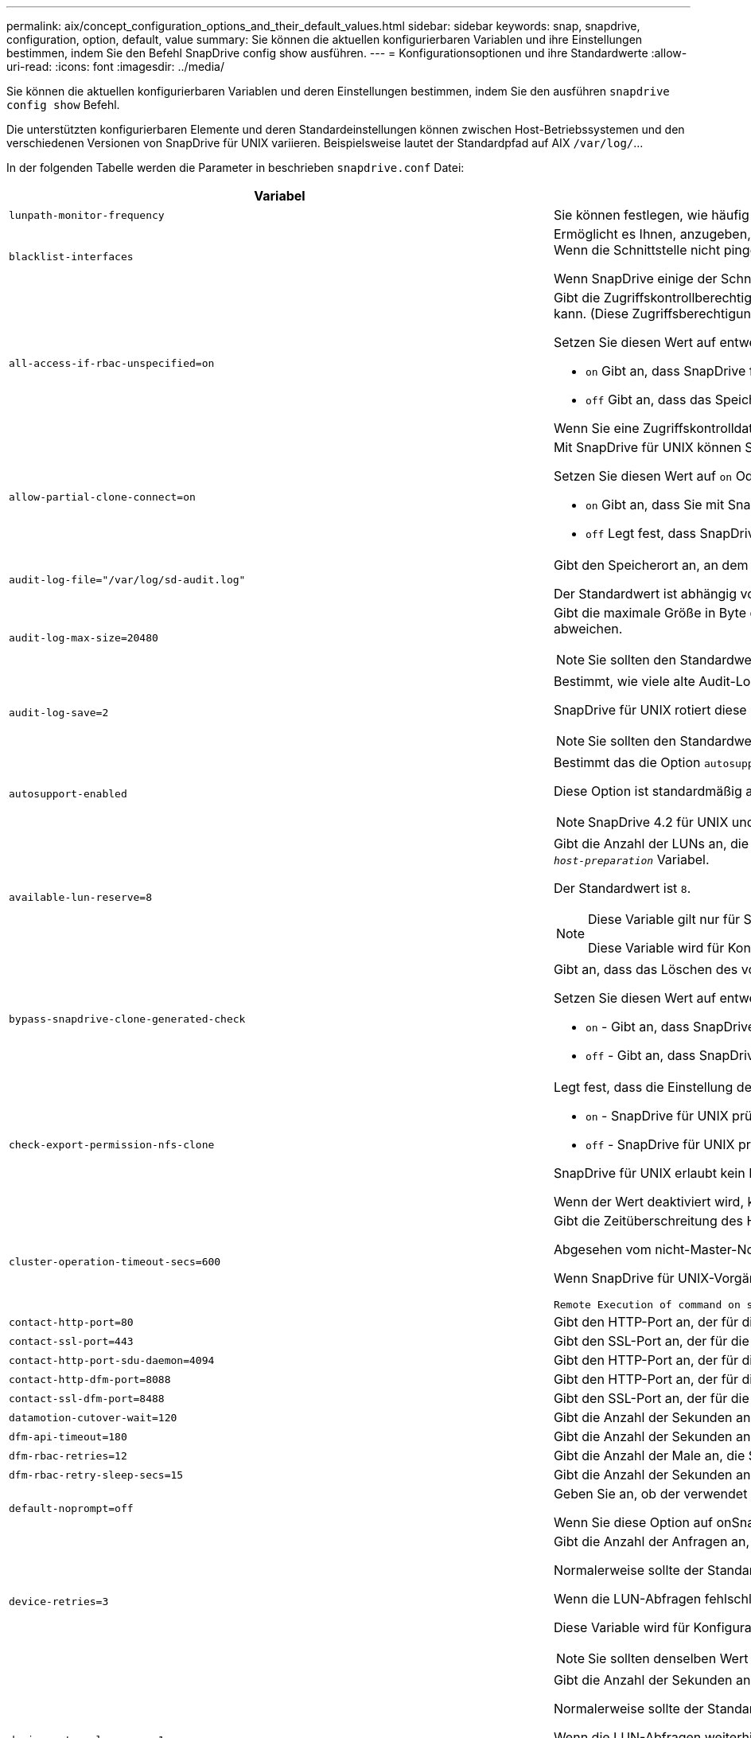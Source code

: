 ---
permalink: aix/concept_configuration_options_and_their_default_values.html 
sidebar: sidebar 
keywords: snap, snapdrive, configuration, option, default, value 
summary: Sie können die aktuellen konfigurierbaren Variablen und ihre Einstellungen bestimmen, indem Sie den Befehl SnapDrive config show ausführen. 
---
= Konfigurationsoptionen und ihre Standardwerte
:allow-uri-read: 
:icons: font
:imagesdir: ../media/


[role="lead"]
Sie können die aktuellen konfigurierbaren Variablen und deren Einstellungen bestimmen, indem Sie den ausführen `snapdrive config show` Befehl.

Die unterstützten konfigurierbaren Elemente und deren Standardeinstellungen können zwischen Host-Betriebssystemen und den verschiedenen Versionen von SnapDrive für UNIX variieren. Beispielsweise lautet der Standardpfad auf AIX `/var/log/`\...

In der folgenden Tabelle werden die Parameter in beschrieben `snapdrive.conf` Datei:

|===
| Variabel | Beschreibung 


 a| 
`lunpath-monitor-frequency`
 a| 
Sie können festlegen, wie häufig SnapDrive für UNIX LUN-Pfade automatisch behebt. Der Standardwert ist 24 Stunden.



 a| 
`blacklist-interfaces`
 a| 
Ermöglicht es Ihnen, anzugeben, wenn es mehrere Ethernet-Schnittstellen gibt, die Schnittstellen, die Sie nicht verwenden möchten, um die Betriebszeit zu reduzieren.Wenn die Konfiguration über mehrere Ethernet-Schnittstellen verfügt, sucht SnapDrive für UNIX manchmal durch die Liste der Schnittstellen, um festzustellen, ob die Schnittstelle pingen kann. Wenn die Schnittstelle nicht pingen kann, wird fünf Mal versucht, bevor die nächste Schnittstelle überprüft wird. Somit benötigt der Betrieb zusätzliche Zeit zur Ausführung.

Wenn SnapDrive einige der Schnittstellen ignorieren soll, können Sie die Schnittstellen in angeben `blacklist-interfaces` Parameter. Dies reduziert die Betriebszeit.



 a| 
`all-access-if-rbac-unspecified=on`
 a| 
Gibt die Zugriffskontrollberechtigungen für jeden Host an, auf dem SnapDrive für UNIX ausgeführt wird, indem die Berechtigungszeichenfolge in einer Zugriffssteuerungsdatei eingegeben wird. Die Zeichenfolge, die Sie angeben, steuert, welche SnapDrive für UNIX Snapshot Kopie und andere Speichervorgänge ein Host auf einem Speichersystem durchführen kann. (Diese Zugriffsberechtigungen wirken sich nicht auf die Show- oder Listenvorgänge aus.)

Setzen Sie diesen Wert auf entweder `on` Oder `off` Wo?

*  `on` Gibt an, dass SnapDrive für UNIX alle Zugriffsberechtigungen aktiviert, wenn auf dem Speichersystem keine ZugriffskontrollBerechtigungsdatei vorhanden ist. Der Standardwert ist `on`.
* `off` Gibt an, dass das Speichersystem dem Host nur die Berechtigungen ermöglicht, die in der Berechtigungsdatei für die Zugriffssteuerung erwähnt werden.


Wenn Sie eine Zugriffskontrolldatei angeben, hat diese Option keine Auswirkung.



 a| 
`allow-partial-clone-connect=on`
 a| 
Mit SnapDrive für UNIX können Sie eine Verbindung zu einem Teil von Dateisystemen oder nur zum Host-Volume der geklonten Festplattengruppe herstellen.

Setzen Sie diesen Wert auf `on` Oder `off`:

* `on` Gibt an, dass Sie mit SnapDrive für UNIX eine Verbindung zu einem Teilsatz von Dateisystemen oder nur zum Host-Volume der geklonten Festplattengruppe herstellen können.
* `off` Legt fest, dass SnapDrive für UNIX sich nicht mit einer Teilmenge an Dateisystemen oder nur mit dem Host-Volume der geklonten Festplattengruppe verbinden kann.




 a| 
`audit-log-file="/var/log/sd-audit.log"`
 a| 
Gibt den Speicherort an, an dem SnapDrive für UNIX die Audit-Log-Datei schreibt.

Der Standardwert ist abhängig von Ihrem Host-Betriebssystem. Der im Beispiel angezeigte Pfad ist der Standardpfad für einen AIX-Host.



 a| 
`audit-log-max-size=20480`
 a| 
Gibt die maximale Größe in Byte der Audit-Log-Datei an. Wenn die Datei diese Größe erreicht, benennt SnapDrive für UNIX sie und startet ein neues Prüfprotokoll. Der Standardwert ist `20480` Byte. Da SnapDrive für UNIX nie eine neue Protokolldatei in der Mitte einer Operation startet, kann die richtige Größe der Datei leicht von dem hier angegebenen Wert abweichen.


NOTE: Sie sollten den Standardwert verwenden. Wenn Sie sich entscheiden, den Standardwert zu ändern, beachten Sie, dass zu viele Log-Dateien Speicherplatz auf der Festplatte belegen können und letztendlich die Performance beeinträchtigen können.



 a| 
`audit-log-save=2`
 a| 
Bestimmt, wie viele alte Audit-Log-Dateien SnapDrive für UNIX speichern sollten. Nachdem dieses Limit erreicht wurde, entnimmt SnapDrive für UNIX die älteste Datei und erstellt eine neue.

SnapDrive für UNIX rotiert diese Datei basierend auf dem Wert, den Sie in angeben `audit-log-save` Variabel. Der Standardwert ist `2`.


NOTE: Sie sollten den Standardwert verwenden. Wenn Sie sich entscheiden, den Standardwert zu ändern, beachten Sie, dass zu viele Log-Dateien Speicherplatz auf der Festplatte belegen können und letztendlich die Performance beeinträchtigen können.



 a| 
`autosupport-enabled`
 a| 
Bestimmt das die Option `autosupport-enabled` Ist `on` Standardmäßig.

Diese Option ist standardmäßig aktiviert, um die AutoSupport-Informationen im EMS-Protokoll (Event Management System) des Speichersystems zu speichern.


NOTE: SnapDrive 4.2 für UNIX und neuere Versionen haben die Option nicht `autosupport-filer`.



 a| 
`available-lun-reserve=8`
 a| 
Gibt die Anzahl der LUNs an, die der Host erstellen muss, wenn der aktuelle SnapDrive für UNIX-Vorgang abgeschlossen ist. Wenn nur wenige Betriebssystemressourcen zur Erstellung der angegebenen Anzahl von LUNs zur Verfügung stehen, fordert SnapDrive für UNIX auf der Grundlage des im angegebenen Werts zusätzliche Ressourcen an `_enable-implicit-host-preparation_` Variabel.

Der Standardwert ist `8`.

[NOTE]
====
Diese Variable gilt nur für Systeme, die Host-Vorbereitung benötigen, bevor Sie LUNs erstellen können. Hosts müssen diese Vorbereitung vorbereiten.

Diese Variable wird für Konfigurationen mit LUNs verwendet.

====


 a| 
`bypass-snapdrive-clone-generated-check`
 a| 
Gibt an, dass das Löschen des von SnapDrive generierten oder nicht von snapdrive generierten FlexClone ist.

Setzen Sie diesen Wert auf entweder `on` Oder `off` Wo?

* `on` - Gibt an, dass SnapDrive für UNIX das Löschen des FlexClone Volume des von snapdrive generierten und nicht von snapdrive generierten FlexClone erlaubt.
*  `off` - Gibt an, dass SnapDrive für UNIX erlaubt, nur das FlexClone Volume des von snapdrive generierten zu löschen. Der Standardwert ist `off`.




 a| 
`check-export-permission-nfs-clone`
 a| 
Legt fest, dass die Einstellung der NFS-Exportberechtigung die Erstellung von Klonen auf dem sekundären Host (Host ohne Exportberechtigungen auf dem übergeordneten Volume) oder dem Speichersystem ermöglicht/deaktiviert.

* `on` - SnapDrive für UNIX prüft auf angemessene Exportberechtigungen auf dem Volume für den sekundären Host. Der Standardwert ist ein.
* `off` - SnapDrive für UNIX prüft nicht die entsprechenden Exportberechtigungen auf dem Volume für den sekundären Host.


SnapDrive für UNIX erlaubt kein Klonen, wenn es keine Exportberechtigung für ein Volume in einer NFS-Einheit gibt. Um diese Situation zu überwinden, deaktivieren Sie diese Variable im `snapdrive.conf` Datei: Als Ergebnis des Klonvorgangs bietet SnapDrive entsprechende Zugriffsberechtigungen für das geklonte Volume.

Wenn der Wert deaktiviert wird, kann für den sekundären Schutz in Clustered Data ONTAP verwendet werden.



 a| 
`cluster-operation-timeout-secs=600`
 a| 
Gibt die Zeitüberschreitung des Host-Clusters in Sekunden an. Sie sollten diesen Wert bei der Arbeit mit Remote Nodes und HA-Paar-Operationen festlegen, um zu ermitteln, wann der Betrieb von SnapDrive für UNIX ausläuft. Der Standardwert ist `600` Sekunden.

Abgesehen vom nicht-Master-Node kann der Host-Cluster-Master-Node auch der Remote-Node sein, wenn der Betrieb SnapDrive für UNIX von einem nicht-Master-Knoten initiiert wird.

Wenn SnapDrive für UNIX-Vorgänge auf einem Node im Host-Cluster den festgelegten Wert oder den Standardwert überschreitet `600` Sekunden (wenn Sie keinen Wert festlegen), wird die Operation mit der folgenden Meldung ausgeführt:

[listing]
----
Remote Execution of command on slave node sfrac-57 timed out. Possible reason could be that timeout is too less for that system. You can increase the cluster connect timeout in snapdrive.conf file. Please do the necessary cleanup manually. Also, please check the operation can be restricted to lesser jobs to be done so that time required is reduced.
----


 a| 
`contact-http-port=80`
 a| 
Gibt den HTTP-Port an, der für die Kommunikation mit einem Speichersystem verwendet werden soll. Der Standardwert ist `80`.



 a| 
`contact-ssl-port=443`
 a| 
Gibt den SSL-Port an, der für die Kommunikation mit einem Speichersystem verwendet werden soll. Der Standardwert ist `443`.



 a| 
`contact-http-port-sdu-daemon=4094`
 a| 
Gibt den HTTP-Port an, der für die Kommunikation mit dem SnapDrive for UNIX Daemon verwendet werden soll. Der Standardwert ist `4094`.



 a| 
`contact-http-dfm-port=8088`
 a| 
Gibt den HTTP-Port an, der für die Kommunikation mit einem Operations Manager-Server verwendet werden soll. Der Standardwert ist `8088`.



 a| 
`contact-ssl-dfm-port=8488`
 a| 
Gibt den SSL-Port an, der für die Kommunikation mit einem Operations Manager-Server verwendet werden soll. Der Standardwert ist `8488`.



 a| 
`datamotion-cutover-wait=120`
 a| 
Gibt die Anzahl der Sekunden an, die SnapDrive für UNIX wartet, bis die Vorgänge von DataMotion für vFiler (Umstellungsphase) abgeschlossen werden, und versucht dann den SnapDrive für UNIX Befehl erneut. Der Standardwert ist `120` Sekunden.



 a| 
`dfm-api-timeout=180`
 a| 
Gibt die Anzahl der Sekunden an, die SnapDrive für UNIX wartet, bis die DFM API zurückgegeben wird. Der Standardwert ist `180` Sekunden.



 a| 
`dfm-rbac-retries=12`
 a| 
Gibt die Anzahl der Male an, die SnapDrive für UNIX beim Testen von Zugriffsversuchen für eine Aktualisierung des Operations Manager verwendet wird. Der Standardwert ist `12`.



 a| 
`dfm-rbac-retry-sleep-secs=15`
 a| 
Gibt die Anzahl der Sekunden an, die SnapDrive für UNIX wartet, bevor eine Zugriffsprüfung auf eine Aktualisierung des Operations Manager erneut versucht wird. Der Standardwert ist `15`.



 a| 
`default-noprompt=off`
 a| 
Geben Sie an, ob der verwendet werden soll `-noprompt` Option verfügbar zu sein. Der Standardwert ist `off` (Nicht verfügbar).

Wenn Sie diese Option auf onSnapDrive für UNIX ändern, werden Sie nicht aufgefordert, eine von angeforderte Aktion zu bestätigen `-force`.



 a| 
`device-retries=3`
 a| 
Gibt die Anzahl der Anfragen an, die der SnapDrive für UNIX über das Gerät machen kann, auf dem sich die LUN befindet. Der Standardwert ist `3`.

Normalerweise sollte der Standardwert ausreichen. In anderen Fällen können LUN-Anfragen für Snap create fehlschlagen, da das Storage-System außergewöhnlich beschäftigt ist.

Wenn die LUN-Abfragen fehlschlagen, obwohl die LUNs online und ordnungsgemäß konfiguriert sind, können Sie die Anzahl der Wiederholversuche erhöhen.

Diese Variable wird für Konfigurationen mit LUNs verwendet.


NOTE: Sie sollten denselben Wert für das konfigurieren `device-retries` Variable für alle Nodes im Host-Cluster Andernfalls kann die Geräteerkennung mit mehreren Host-Cluster-Knoten auf einigen Knoten ausfallen und auf anderen erfolgreich sein.



 a| 
`device-retry-sleep-secs=1`
 a| 
Gibt die Anzahl der Sekunden an, die SnapDrive für UNIX zwischen den Anfragen zum Gerät wartet, auf dem sich die LUN befindet. Der Standardwert ist `1` Zweitens:

Normalerweise sollte der Standardwert ausreichen. In anderen Fällen können LUN-Anfragen für Snap create fehlschlagen, da das Storage-System außergewöhnlich beschäftigt ist.

Wenn die LUN-Abfragen weiterhin fehlschlagen, obwohl die LUNs online und ordnungsgemäß konfiguriert sind, möchten Sie möglicherweise die Anzahl der Sekunden zwischen dem erneuten Versuch erhöhen.

Diese Variable wird für Konfigurationen mit LUNs verwendet.


NOTE: Sie sollten denselben Wert für das konfigurieren `device-retry-sleep-secs` Option über alle Nodes im Host-Cluster hinweg. Andernfalls kann die Geräteerkennung mit mehreren Host-Cluster-Knoten auf einigen Knoten ausfallen und auf anderen erfolgreich sein.



 a| 
`default-transport=iscsi`
 a| 
Gibt das Protokoll an, das SnapDrive für UNIX beim Erstellen des Storage als Übertragungstyp verwendet, wenn eine Entscheidung getroffen werden muss. Die zulässigen Werte sind `iscsi` Oder `FCP`.


NOTE: Wenn ein Host nur für einen Transport-Typ konfiguriert ist und dieser Typ von SnapDrive für UNIX unterstützt wird, verwendet SnapDrive für UNIX diesen Transporttyp, unabhängig von dem in angegebenen Typ `snapdrive.conf` Datei:

Stellen Sie auf AIX-Hosts die sicher `multipathing-type` Die Option ist richtig eingestellt. Wenn Sie FCP angeben, müssen Sie festlegen `multipathing-type` Zu einem der folgenden Werte:

* `NativeMPIO`
* `DMP`




 a| 
`enable-alua=on`
 a| 
Stellt fest, dass ALUA für Multipathing auf der Initiatorgruppe unterstützt wird. Die Storage-Systeme müssen HA-Paar und der Failover-Status des HA-Paar in sein `_single-image_` Modus.

* Der Standardwert ist `on` Um ALUA für igroup zu unterstützen
* Sie können die ALUA-Unterstützung deaktivieren, indem Sie die Option einstellen `off`




 a| 
`enable-fcp-cache=on`
 a| 
Gibt an, ob der Cache aktiviert oder deaktiviert werden soll. SnapDrive pflegt einen Cache von verfügbaren aktiven Ports und den Port-Namen (WWPNs)-Informationen, um die Antwort schneller zu senden.

Diese Variable ist in wenigen Fällen nützlich, wenn am Port keine FC-Kabel angeschlossen oder der Wrap-Plug wird genutzt. SnapDrive für UNIX kann lange Verzögerungen beim Abrufen von Informationen über FC-Schnittstelle und die entsprechenden WWPNs auftreten. Die Cache-Speicherung trägt zur Behebung/Verbesserung der Performance von SnapDrive-Vorgängen in derartigen Umgebungen bei.

Der Standardwert ist `on`.



 a| 
`enable-implicit-host-preparation=on`
 a| 
Bestimmt, ob SnapDrive für UNIX implizit die Hostvorbereitung für LUNs anfordert oder Sie benachrichtigt, dass dies erforderlich ist, und beendet wird.

*  `on` - SnapDrive for UNIX fordert den Host implizit auf, weitere Ressourcen zu erstellen, wenn nicht ausreichend Ressourcen zur Erstellung der erforderlichen Anzahl von LUNs zur Verfügung stehen. Die Anzahl der erstellten LUNs wird im angegeben `_available-lun-reserve_` Variabel. Der Standardwert ist `on`.
* `off` - SnapDrive für UNIX informiert Sie darüber, wenn zusätzliche Host-Vorbereitung für die LUN-Erstellung erforderlich ist und SnapDrive den Vorgang beendet. Anschließend können Sie die erforderlichen Vorgänge ausführen, um Ressourcen für die LUN-Erstellung freizugeben. Beispielsweise können Sie die ausführen `snapdrive config prepare luns` Befehl. Nach Abschluss der Vorbereitung können Sie den aktuellen Befehl SnapDrive für UNIX erneut eingeben.



NOTE: Diese Variable gilt nur für Systeme, auf denen die Hostvorbereitung erforderlich ist, bevor Sie LUNs für die Hosts erstellen können, die die Vorbereitung erfordern. Diese Variable wird nur für Konfigurationen mit LUNs verwendet.



 a| 
`enable-migrate-nfs-version`
 a| 
Ermöglicht Klonen/Wiederherstellen mithilfe der höheren Version von NFS.

Wenn in einer reinen NFSv4-Umgebung Snap-Managementvorgänge wie Klon und Wiederherstellung mit einer Snapshot Kopie versucht werden, die auf NFSv3 erstellt wurde, schlägt der Snap-Managementvorgang fehl.

Der Standardwert ist `off`. Während dieser Migration wird nur die Protokollversion und andere Optionen wie z. B. berücksichtigt `rw` Und `largefiles` Wurden von SnapDrive für UNIX nicht berücksichtigt.

Damit wird nur die NFS-Version für die entsprechende NFS-Dateifreigabe in der hinzugefügt `/etc/fstab` Datei: Stellen Sie sicher, dass die entsprechende NFS-Version verwendet wird, um die Dateispezifikation mit zu mounten `-o vers=3` Für NFSv3 und `-o vers=4` Für NFSv4: Wenn Sie die NFS-Dateispezifikation mit allen Mount-Optionen migrieren möchten, wird die Verwendung empfohlen `-mntopts` In Snap-Management-Vorgängen. Die Verwendung ist obligatorisch `nfs` Im Attributwert des Zugriffprotokolls in den Exportrichtlinien Regeln des übergeordneten Volumes während der Migration in Clustered Data ONTAP .


NOTE: Stellen Sie sicher, dass Sie nur die verwenden `nfsvers` Oder `vers` Befehle als Mount-Optionen, um die NFS-Version zu überprüfen.



 a| 
`enable-mountguard-support`
 a| 
Aktiviert die Unterstützung von SnapDrive für UNIX für die Mount Guard-Funktion von AIX, die gleichzeitige oder gleichzeitige Mounts verhindert. Wenn ein Dateisystem auf einem Knoten gemountet ist und die Variable aktiviert ist, verhindert AIX, dass dasselbe Dateisystem auf einem anderen Knoten gemountet wird. Standardmäßig ist der festgelegt `_enable-mountguard-support_` Variable ist auf festgelegt `off`.



 a| 
`enable-ping-to-check-filer-reachability`
 a| 
Wenn der ICMP-Protokollzugriff deaktiviert ist oder ICMP-Pakete zwischen dem Netzwerk des Host- und Speichersystems abgelegt werden, in dem SnapDrive für UNIX bereitgestellt wird, muss diese Variable auf festgelegt werden `off`, Damit SnapDrive für UNIX nicht pingen um zu prüfen, ob das Speichersystem erreichbar ist oder nicht. Wenn diese Variable nur auf ON SnapDrive Snap connect gesetzt ist, funktioniert der Ping-Fehler nicht. Diese Variable ist standardmäßig auf festgelegt `on`



 a| 
`enable-split-clone=off`
 a| 
Aktiviert die Aufteilung der geklonten Volumes oder LUNs während der Snapshot-Verbindung und der Trennvorgänge der Snapshot-Daten, sofern diese Variable auf festgelegt ist `on` Oder `sync`. Für diese Variable können Sie die folgenden Werte festlegen:

* `on` - Aktiviert eine asynchrone Aufteilung geklonter Volumes oder LUNs.
* `sync` - Aktiviert eine synchrone Aufteilung geklonter Volumes oder LUNs.
*  `off` - Deaktiviert die Aufteilung geklonter Volumen oder LUNs. Der Standardwert ist `off`.


Wenn Sie diesen Wert auf setzen `on` Oder `sync` Während der Snapshot-Verbindung und `off` Während der Abtrennung von Snapshot löscht SnapDrive für UNIX nicht das ursprüngliche Volume oder die LUN, die sich in der Snapshot Kopie befindet.

Sie können die geklonten Volumes oder LUNs auch mit dem aufteilen `-split` Option.



 a| 
`enforce-strong-ciphers=off`
 a| 
Legen Sie diese Variable auf fest `on` Damit der SnapDrive-Daemon TLSv1 für die Kommunikation mit dem Client erzwingen kann.

Sie verbessert die Sicherheit der Kommunikation zwischen dem Client und dem SnapDrive Daemon bei Verwendung besserer Verschlüsselung.

Standardmäßig ist diese Option auf festgelegt `off`.



 a| 
`filer-restore-retries=140`
 a| 
Gibt die Anzahl der Male an, die SnapDrive für UNIX versucht, eine Snapshot Kopie auf einem Speichersystem wiederherzustellen, wenn während der Wiederherstellung ein Fehler auftritt. Der Standardwert ist `140`.

Normalerweise sollte der Standardwert ausreichen. Unter anderen Umständen schlägt dieser Vorgang fehl, da das Storage-System außergewöhnlich ausgelastet ist. Wenn die LUN weiterhin ausfällt, auch wenn die LUNs online und korrekt konfiguriert sind, möchten Sie möglicherweise die Anzahl der Wiederholversuche erhöhen.



 a| 
`filer-restore-retry-sleep-secs=15`
 a| 
Gibt die Anzahl der Sekunden an, die SnapDrive für UNIX zwischen den Versuchen zur Wiederherstellung einer Snapshot Kopie wartet. Der Standardwert ist `15` Sekunden.

Normalerweise sollte der Standardwert ausreichen. Unter anderen Umständen schlägt dieser Vorgang fehl, da das Storage-System außergewöhnlich ausgelastet ist. Wenn die LUN weiterhin ausfällt, auch wenn sie online und korrekt konfiguriert sind, möchten Sie möglicherweise die Anzahl der Sekunden zwischen dem erneuten Versuch erhöhen.



 a| 
`filesystem-freeze-timeout-secs=300`
 a| 
Gibt die Anzahl der Sekunden an, die SnapDrive für UNIX zwischen den Versuchen zum Zugriff auf das Dateisystem wartet. Der Standardwert ist `300` Sekunden.

Diese Variable wird nur für Konfigurationen mit LUNs verwendet.



 a| 
`flexclone-writereserve-enabled=on`
 a| 
Sie kann einen der folgenden Werte annehmen:

* `on`
* `off`


Ermittelt die Platzreservierung des erstellten FlexClone Volume. Zulässige Werte sind `on` Und `off`, Auf der Grundlage der folgenden Regeln.

* Reservierung: Ein
* Optimal: Datei
* Unbeschränkt: Volumen
* Reservierung: Aus
* Optimal: Datei
* Unbeschränkt: Keine




 a| 
`fstype=jfs2`
 a| 
Gibt den Typ des Dateisystems an, das für SnapDrive für UNIX-Vorgänge verwendet werden soll. Das Dateisystem muss ein Typ sein, den SnapDrive für UNIX für Ihr Betriebssystem unterstützt.

AIX: `jfs`, `jfs3` Oder `vxfs`

Der Standardwert ist `jfs2`.


NOTE: Der Typ des JFS-Dateisystems wird nur für Snapshot-Vorgänge und nicht für Speichervorgänge unterstützt.

Sie können auch den Typ des Dateisystems angeben, den Sie mit verwenden möchten `-fstype` Option über CLI.



 a| 
`lun-onlining-in-progress-sleep-secs=3`
 a| 
Gibt die Anzahl der Sekunden zwischen Wiederholungen während der Versuche an, eine LUN nach einem Volume-basierten SnapRestore-Vorgang wieder in den Online-Modus zu versetzen. Der Standardwert ist `3`.



 a| 
`lun-on-onlining-in-progress-retries=40`
 a| 
Gibt die Anzahl der Wiederholungen während der Versuche an, eine LUN nach einem Volume-basierten SnapRestore-Vorgang wieder in den Online-Modus zu versetzen. Der Standardwert ist `40`.



 a| 
`mgmt-retry-sleep-secs=2`
 a| 
Gibt die Anzahl der Sekunden an, die SnapDrive für UNIX wartet, bevor ein Vorgang auf dem Kontrollkanal „ONTAP verwalten“ erneut versucht wird. Der Standardwert ist `2` Sekunden.



 a| 
`mgmt-retry-sleep-long-secs=90`
 a| 
Gibt die Anzahl der Sekunden an, die SnapDrive für UNIX wartet, bevor ein Vorgang auf dem Kontrollkanal „ONTAP verwalten“ erneut versucht wird, nachdem eine Failover-Fehlermeldung angezeigt wurde. Der Standardwert ist `90` Sekunden.



 a| 
`multipathing-type=NativeMPIO`
 a| 
Gibt die zu verwendende Multipathing-Software an. Der Standardwert ist abhängig vom Host-Betriebssystem. Diese Variable gilt nur, wenn eine der folgenden Aussagen wahr ist:

* Es ist mehr als eine Multipathing-Lösung verfügbar.
* Die Konfigurationen umfassen LUNs.
+
Die zulässigen Werte sind `none` Oder `nativempio`.



Für diese Variable können Sie die folgenden Werte festlegen:

AIX: Der Wert, den Sie für AIX festlegen, hängt davon ab, welches Protokoll Sie verwenden.

* Wenn Sie FCP verwenden, setzen Sie diesen Wert auf einen der folgenden Werte:
+
** NativeMPIO der Standardwert ist `none`.


* Legen Sie darüber hinaus den fest `default-transport` Option zu FCP.
* Wenn Sie iSCSI verwenden, setzen Sie diesen Wert auf `none`. Legen Sie darüber hinaus den fest `_default-transport_` Option auf `iscsi`.




 a| 
`override-vbsr-snapmirror-check`
 a| 
Sie können den Wert des festlegen `_override-vbsr-snapmirror-check_` Variabel auf `on` Wenn eine wiederherzustellende Snapshot Kopie während der Volume-basierten SnapRestore (VBSR) älter als die SnapMirror Baseline Snapshot Kopie ist, um die SnapMirror Beziehung außer Kraft zu setzen. Sie können diese Variable nur verwenden, wenn der OnCommand Data Fabric Manager (DFM) nicht konfiguriert ist.

Standardmäßig ist der Wert auf festgelegt `off`. Diese Variable gilt nicht für Clustered Data ONTAP Version 8.2 oder höher.



 a| 
`PATH="/sbin:/usr/sbin:/bin:/usr/lib/vxvm/ bin:/usr/bin:/opt/NTAPontap/SANToolkit/bin:/opt/NTAPsanlun/bin:/opt/VRTS/bin:/etc/vx/bi n"`
 a| 
Gibt den Suchpfad an, mit dem das System nach Tools sucht.

Sie sollten überprüfen, ob dies für Ihr System korrekt ist. Wenn der Fehler nicht korrekt ist, ändern Sie ihn in den richtigen Pfad.

Der Standardwert kann je nach Betriebssystem variieren. Dieser Pfad ist die Standardeinstellung für

AIX Host verwendet diese Variable nicht, da sie die Befehle anders verarbeiten.



 a| 
`/opt/NetApp/snapdrive/.pwfile`
 a| 
Gibt den Speicherort der Kennwortdatei für die Benutzeranmeldung für die Speichersysteme an.

Der Standardwert kann je nach Betriebssystem variieren.

Der Standardpfad für Linux lautet `/opt/NetApp/snapdrive/.pwfile/opt/ontap/snapdrive/.pwfile`



 a| 
`ping-interfaces-with-same-octet`
 a| 
Vermeidet unnötige Pings durch alle verfügbaren Schnittstellen im Host, die möglicherweise unterschiedliche Subnetz-IPs konfiguriert haben. Wenn diese Variable auf festgelegt ist `on`, SnapDrive für UNIX berücksichtigt nur die gleichen Subnetz-IPs des Storage-Systems und sendet das Storage-System, um die Antwort auf die Adressen zu überprüfen. Wenn diese Variable auf festgelegt ist `off`, SnapDrive nimmt alle verfügbaren IPs im Host-System an und pingt das Storage-System an, um die Adressauflösung durch jedes Subnetz zu überprüfen. Dies kann lokal als Ping-Angriff erkannt werden.



 a| 
`prefix-filer-lun`
 a| 
Gibt das Präfix an, das SnapDrive für UNIX auf alle LUN-Namen angewendet wird, die intern generiert werden. Der Standardwert für dieses Präfix ist eine leere Zeichenfolge.

Diese Variable ermöglicht es, dass die Namen aller LUNs, die vom aktuellen Host erstellt wurden, aber nicht explizit auf einer SnapDrive für UNIX-Befehlszeile benannt wurden, eine ursprüngliche Zeichenfolge teilen.


NOTE: Diese Variable wird nur für Konfigurationen mit LUNs verwendet.



 a| 
`prefix-clone-name`
 a| 
Der angegebene String wird an den Namen des ursprünglichen Storage-System-Volumes angehängt, um einen Namen für das FlexClone Volume zu erstellen.



 a| 
`prepare-lun-count=16`
 a| 
Gibt an, wie viele LUNs SnapDrive für UNIX sich vorbereiten sollten. SnapDrive für UNIX überprüft diesen Wert, wenn eine Anfrage zur Vorbereitung des Hosts auf die Erstellung zusätzlicher LUNs eingeht.

Der Standardwert ist `16`, Was bedeutet, dass das System in der Lage ist, 16 zusätzliche LUNs nach Abschluss der Vorbereitung zu erstellen.


NOTE: Diese Variable gilt nur für Systeme, auf denen die Host-Vorbereitung erforderlich ist, bevor Sie LUNs erstellen können. Diese Variable wird nur für Konfigurationen mit LUNs verwendet. Die Vorbereitung der Hosts ist erforderlich.



 a| 
`rbac-method=dfm`
 a| 
Gibt die Methoden der Zugriffskontrolle an. Die möglichen Werte sind `native` Und `dfm`.

Wenn die Variable auf festgelegt ist `native`, Die Zugriffskontrolldatei, in der gespeichert ist `/vol/vol0/sdprbac/sdhost-name.prbac` Oder `/vol/vol0/sdprbac/sdgeneric-name.prbac` Wird für Zugriffskontrollen verwendet.

Wenn die Variable auf festgelegt ist `dfm`, Operations Manager ist eine Voraussetzung. In diesem Fall führt SnapDrive für UNIX die Zugriffsprüfung auf den Operations Manager durch.



 a| 
`rbac-cache=off`
 a| 
Gibt an, ob der Cache aktiviert oder deaktiviert werden soll. SnapDrive für UNIX verwaltet eine Cache-Kopie von Zugriffsüberprüfung-Abfragen und den entsprechenden Ergebnissen. SnapDrive für UNIX verwendet diesen Cache nur, wenn alle konfigurierten Operations Manager Server ausgefallen sind.

Sie können den Wert der Variable auf entweder setzen `on` Um den Cache zu aktivieren, oder auf `off` Um sie zu deaktivieren. Der Standardwert ist aus, mit dem SnapDrive für UNIX so konfiguriert wird, dass Operations Manager und der Satz verwendet werden `_rbac-method_` Konfigurationsvariable auf `dfm`.



 a| 
`rbac-cache-timeout`
 a| 
Gibt den Sperrzeitraum für den rbac-Cache an. Er gilt nur für den Fall, dass er gültig ist `_rbac-cache_` Ist aktiviert. Der Standardwert ist `24` Std. SnapDrive für UNIX verwendet diesen Cache nur, wenn alle konfigurierten Operations Manager Server ausgefallen sind.



 a| 
`recovery-log-file=/var/log/sdrecovery.log`
 a| 
Gibt an, wo SnapDrive für UNIX die Wiederherstellungsprotokolldatei schreibt.

Der Standardwert ist abhängig von Ihrem Host-Betriebssystem. Der in diesem Beispiel angezeigte Pfad ist der Standardpfad für einen AIX-Host.



 a| 
`recovery-log-save=20`
 a| 
Gibt an, wie viele alte Recovery-Log-Dateien SnapDrive für UNIX gespeichert werden sollen. Nachdem dieses Limit erreicht wurde, entnimmt SnapDrive für UNIX die älteste Datei, wenn sie eine neue erstellt.

SnapDrive für UNIX rotiert diese Protokolldatei jedes Mal, wenn sie einen neuen Vorgang startet. Der Standardwert ist `20`.


NOTE: Sie sollten den Standardwert verwenden. Wenn Sie sich entscheiden, die Standardeinstellung zu ändern, vergessen Sie nicht, dass zu viele große Log-Dateien Speicherplatz auf der Festplatte belegen können, und möglicherweise die Performance beeinträchtigen.



 a| 
`san-clone-method`
 a| 
Gibt den Klontyp an, den Sie erstellen können.

Sie kann die folgenden Werte annehmen:

* `lunclone`
+
Ermöglicht eine Verbindung, indem ein Klon der LUN im selben Storage-System-Volume erstellt wird. Der Standardwert ist `lunclone`.

* `optimal`
+
Ermöglicht eine Verbindung durch Erstellung eines eingeschränkten FlexClone Volume des Storage System-Volumes.

* `unrestricted`
+
Ermöglicht eine Verbindung, indem ein uneingeschränktes FlexClone Volume des Storage-System-Volumes erstellt wird.





 a| 
`secure-communication-among-clusternodes=on`
 a| 
Gibt eine sichere Kommunikation innerhalb der Host-Cluster-Knoten zur Remote-Ausführung von SnapDrive für UNIX-Befehlen an.

Sie können SnapDrive für UNIX dazu anweisen, RSH oder SSH zu verwenden, indem Sie den Wert dieser Konfigurationsvariable ändern. Die von SnapDrive für UNIX zur Remote-Ausführung angenommene RSH- oder SSH-Methodik wird nur durch den Wert bestimmt, der im Installationsverzeichnis der festgelegt wurde `snapdrive.conf` Datei der folgenden beiden Komponenten:

* Der Host, auf dem der SnapDrive für UNIX Betrieb ausgeführt wird, um die Host-WWPN-Informationen und Gerätepfad-Informationen von Remote-Knoten zu erhalten.
+
Beispiel: `snapdrive storage create` Die auf dem Master-Host-Cluster-Node ausgeführte Konfiguration verwendet die RSH- oder SSH-Konfigurationsvariable nur lokal `snapdrive.conf` Eine der folgenden Dateien wird angezeigt:

+
** Ermitteln Sie den Remote-Kommunikationskanal.
** Ausführen des `devfsadm` Befehl auf Remote-Knoten.


* Der nicht-Master-Host-Cluster-Node, wenn der SnapDrive für UNIX Befehl Remote auf dem Master-Host-Cluster-Node ausgeführt werden soll.
+
Um den Befehl SnapDrive für UNIX an den Master Host-Cluster-Node zu senden, sollte die RSH- oder SSH-Konfigurationsvariable im lokalen Node verwendet werden `snapdrive.conf` Die Datei wird zur Bestimmung des RSH- oder SSH-Mechanismus zur Remote-Ausführung von Befehlen konsultiert.



Der Standardwert von `on` Bedeutet, dass SSH für die Ausführung von Remote-Befehlen verwendet wird. Der Wert `off` Bedeutet, dass RSH zur Ausführung verwendet wird.



 a| 
`snapcreate-cg-timeout=relaxed`
 a| 
Gibt das Intervall an, das das enthält `snapdrive snap create` Mit dem Befehl kann ein Speichersystem Fechten ausführen. Die Werte für diese Variable lauten wie folgt:

* `urgent` - Gibt ein kurzes Intervall an.
* `medium` - Gibt ein Intervall zwischen dringend und entspannt an.
* `relaxed` - Gibt das längste Intervall an. Dieser Wert ist der Standardwert.


Wenn ein Storage-System Fechten nicht innerhalb der zulässigen Zeit abgeschlossen wird, erstellt SnapDrive für UNIX unter Verwendung der Methode für Data ONTAP Versionen vor 7.2 eine Snapshot Kopie.



 a| 
`snapcreate-check-nonpersistent-nfs=on`
 a| 
Aktiviert und deaktiviert den Snapshot Erstellungsvorgang für die Nutzung mit einem nicht-persistenten NFS-Filesystem. Die Werte für diese Variable lauten wie folgt:

* `on` - SnapDrive für UNIX überprüft, ob die im angegebenen NFS Einheiten angegeben sind `snapdrive snap create` Befehl sind in der Mount-Tabelle des Dateisystems vorhanden. Der Vorgang zum Erstellen von Snapshots schlägt fehl, wenn die NFS-Einheiten nicht dauerhaft über die Mount-Tabelle des Dateisystems gemountet werden. Dies ist der Standardwert.
* `off` - SnapDrive für UNIX erstellt eine Snapshot Kopie von NFS Entitäten, die keinen Mount-Eintrag in der File-System-Mount-Tabelle haben.
+
Der Snapshot Restore-Vorgang stellt automatisch die von Ihnen angegebene NFS-Datei oder Verzeichnisstruktur wieder her und mountet sie.



Sie können das verwenden `-nopersist` Wählen Sie im `snapdrive snap connect` Befehl, um zu verhindern, dass NFS-Dateisysteme Mount-Einträge in der Dateisystemeinhängungstabelle hinzufügen.



 a| 
`snapcreate-consistency-retry-sleep=1`
 a| 
Gibt die Anzahl der Sekunden zwischen den erneuten Versuchen der Snapshot Kopie mit dem bestmöglichen Aufwand an. Der Standardwert ist `1` Zweitens:



 a| 
`snapconnect-nfs-removedirectories=off`
 a| 
Legt fest, ob SnapDrive für UNIX während der Verbindung mit dem Snapshot die unerwünschten NFS Verzeichnisse vom FlexClone Volume löscht oder bewahrt.

* `on` - Löscht die unerwünschten NFS-Verzeichnisse (Speichersystemverzeichnisse, die nicht im erwähnt sind `snapdrive snap connect` Befehl) aus dem FlexClone Volume während der Snapshot Verbindung.
+
Das FlexClone Volume wird zerstört, wenn es während der Abtrennung des Snapshots leer ist.

*  `off` - Behält die unerwünschten NFS Speichersystemverzeichnisse während der Snapshot-Verbindung bei. Der Standardwert ist `off`.
+
Während der Trennung des Snapshots werden nur die angegebenen Speichersystemverzeichnisse vom Host abgehängt. Wenn nichts vom FlexClone Volume auf dem Host gemountet wird, wird das FlexClone Volume während der Abtrennung des Snapshots zerstört.



Wenn Sie diese Variable auf setzen `off` Während der Verbindung oder bei der Trabtrennung soll das FlexClone Volume nicht zerstört werden, auch wenn es unerwünschte Storage-System-Verzeichnisse hat und nicht leer ist.



 a| 
`snapcreate-must-make-snapinfo-on-qtree=off`
 a| 
Legen Sie diese Variable auf fest `on` Um den Snapshot-Erstellungsvorgang zu aktivieren, können Snapshot-Kopie-Informationen über einen qtree erstellt werden. Der Standardwert ist `off` (Deaktiviert).

SnapDrive für UNIX versucht immer, SnapInfo am Root eines qtree zu schreiben, wenn die LUNs noch geschnappt sind und sich am qtree befinden. Wenn Sie diese Variable auf setzen `on`, SnapDrive für UNIX schlägt die Erstellung des Snapshots fehl wenn es diese Daten nicht schreiben kann. Sie sollten diese Variable nur auf einstellen, wenn Sie Snapshot Kopien mit qtree SnapMirror replizieren.


NOTE: Snapshot Kopien von qtrees arbeiten auf dieselbe Weise wie Snapshot Kopien von Volumes.



 a| 
`snapcreate-consistency-retries=3`
 a| 
Gibt die Anzahl der Male an, die SnapDrive für UNIX versucht, eine Konsistenzprüfung für eine Snapshot Kopie durchzuführen, nachdem eine Meldung erhalten wurde, dass eine Konsistenzprüfung fehlgeschlagen ist.

Diese Variable ist besonders nützlich auf Host-Plattformen, die keine Freeze-Funktion enthalten. Diese Variable wird nur für Konfigurationen mit LUNs verwendet.

Der Standardwert ist `3`.



 a| 
`snapdelete-delete-rollback-withsnap=off`
 a| 
Setzen Sie diesen Wert auf `on` So löschen Sie alle Rollback-Snapshot Kopien, die mit einer Snapshot Kopie in Verbindung stehen. Auf einstellen `off` Um diese Funktion zu deaktivieren. Der Standardwert ist `off`.

Diese Variable wird nur während des Löschens eines Snapshots wirksam und wird von der Recovery-Protokolldatei verwendet, wenn ein Problem in einer Operation auftritt.

Am besten akzeptieren Sie die Standardeinstellung.



 a| 
`snapmirror-dest-multiple-filervolumesenabled=off`
 a| 
Legen Sie diese Variable auf fest `on` Wiederherstellung von Snapshot Kopien, die mehrere Storage-Systeme oder Volumes auf (gespiegelten) Zielspeichersystemen umfassen Auf einstellen `off` Um diese Funktion zu deaktivieren. Der Standardwert ist `off`.



 a| 
`snaprestore-delete-rollback-afterrestore=off`
 a| 
Legen Sie diese Variable auf fest `on` So löschen Sie alle Rollback Snapshot Kopien nach einer erfolgreichen Snapshot-Wiederherstellung. Auf einstellen `off` Um diese Funktion zu deaktivieren. Der Standardwert ist `off` (Aktiviert).

Diese Option wird von der Wiederherstellungsprotokolldatei verwendet, wenn ein Problem mit einem Vorgang auftritt.

Am besten akzeptieren Sie den Standardwert.



 a| 
`snaprestore-make-rollback=on`
 a| 
Setzen Sie diesen Wert auf entweder `on` Um eine Snapshot Kopie mit Rollback zu erstellen, oder `off` Um diese Funktion zu deaktivieren. Der Standardwert ist `on`.

Als Rollback ist eine Kopie der Daten, die SnapDrive auf dem Storage-System erstellt, bevor es mit der Snapshot-Wiederherstellung beginnt. Wenn während der Snapshot Wiederherstellung ein Problem auftritt, können Sie die Daten mit der Snapshot-Rollback-Kopie vor dem Beginn des Vorgangs in den Zustand zurückversetzen.

Wenn Sie die zusätzliche Sicherheit einer Snapshot-Kopie mit Rollback bei der Wiederherstellung nicht wünschen, setzen Sie diese Option auf `off`. Wenn die Rollbacks erfolgen sollen, jedoch zu wenig, damit die Snapshot-Wiederherstellung fehlschlagen kann, wenn sie nicht erstellt werden können, legen Sie die Variable fest `snaprestore-must-makerollback` Bis `off`.

Diese Variable wird von der Recovery-Protokolldatei verwendet, die Sie an den technischen Support von NetApp senden, wenn Sie ein Problem haben.

Am besten akzeptieren Sie den Standardwert.



 a| 
`snaprestore-must-make-rollback=on`
 a| 
Legen Sie diese Variable auf fest `on` Wenn die Erstellung der Rollback fehlschlägt, sollte ein Snapshot-Wiederherstellungsvorgang fehlschlagen. Auf einstellen `off` Um diese Funktion zu deaktivieren. Der Standardwert ist `on`.

* `on` - SnapDrive für UNIX versucht, eine Rollback-Kopie der Daten auf dem Storage-System durchzuführen, bevor der Snapshot Restore-Vorgang gestartet wird. Wenn keine Rollback-Kopie der Daten erstellt werden kann, stoppt SnapDrive für UNIX den Snapshot Restore-Vorgang.
* `off` - Nutzen Sie diesen Wert, wenn Sie die zusätzliche Sicherheit einer Rollback Snapshot-Kopie bei der Wiederherstellung wünschen, aber nicht genug, um eine Snapshot-Wiederherstellung durchzuführen, wenn Sie sie nicht durchführen können.


Diese Variable wird von der Wiederherstellungsprotokolldatei verwendet, wenn ein Problem mit einer Operation auftritt.

Am besten akzeptieren Sie den Standardwert.



 a| 
`snaprestore-snapmirror-check=on`
 a| 
Legen Sie diese Variable auf fest `on` Um die zu aktivieren `snapdrive snap restore` Befehl zum Prüfen des SnapMirror Ziel-Volumes. Wenn er auf eingestellt ist `off`, Das `snapdrive snap restore` Der Befehl kann das Ziel-Volume nicht prüfen. Der Standardwert ist `on`.

Wenn der Wert dieser Konfigurationsvariable lautet `on` Und der SnapMirror Beziehungsstatus ist `broken-off`, Die Wiederherstellung kann noch fortfahren.



 a| 
`space-reservations-enabled=on`
 a| 
Aktiviert die Speicherplatzreservierung beim Erstellen von LUNs. Diese Variable ist standardmäßig auf festgelegt `on`; Somit haben die von SnapDrive für UNIX erstellten LUNs Platzreservierung.

Sie können diese Variable verwenden, um die Speicherplatzreservierung für LUNs zu deaktivieren, die von erstellt wurden `snapdrive snap connect` Befehl und `snapdrive storage create` Befehl. Am besten verwenden Sie die `-reserve` Und `-noreserve` Befehlszeilenoptionen zum Aktivieren oder Deaktivieren der LUN-Speicherplatzreservierung in `snapdrive storage create`, `snapdrive snap connect`, und `snapdrive snap restore` Befehle.

SnapDrive für UNIX erstellt LUNs, Größen den Storage neu, erstellt Snapshot Kopien und verbindet die Snapshot Kopien basierend auf den Genehmigungen für die Speicherplatzreservierung, die in dieser Variable oder von angegeben sind `-reserve` Oder `-noreserve` Befehlszeilenoptionen: Die Thin Provisioning-Optionen auf der Storage-System-Seite werden vor der Durchführung der vorhergehenden Aufgaben nicht berücksichtigt.



 a| 
`trace-enabled=on`
 a| 
Legen Sie diese Variable auf fest `on` Um die Trace-Log-Datei zu aktivieren, oder auf `off` Um sie zu deaktivieren. Der Standardwert ist `on`. Die Aktivierung dieser Datei hat keine Auswirkungen auf die Leistung.



 a| 
`trace-level=7`
 a| 
Gibt die Typen der Meldungen an, die SnapDrive für UNIX in die Trace-Log-Datei schreibt. Diese Variable akzeptiert die folgenden Werte:

* `1` - Vernehmen Sie fatale Fehler auf
* `2` - Admin-Fehler aufzeichnen
* `3` - Protokollbefehlsfehler
* `4` - Warnungen aufzeichnen
* `5` - Aufzeichnen von Informationsmeldungen
* `6` - Aufnahme im ausführlichen Modus
* `7` - Volldiagnoseausgang


Der Standardwert ist `7`.


NOTE: Es ist am besten, den Standardwert nicht zu ändern. Setzen des Werts auf etwas anderes als `7` Sammelt keine ausreichenden Informationen für eine erfolgreiche Diagnose.



 a| 
`trace-log-file=/var/log/sd-trace.log`
 a| 
Gibt an, wo SnapDrive für UNIX die Trace-Log-Datei schreibt.

Der Standardwert ist abhängig von Ihrem Host-Betriebssystem.

Der in diesem Beispiel angezeigte Pfad ist der Standardpfad für einen AIX-Host.



 a| 
`trace-log-max-size=0`
 a| 
Gibt die maximale Größe der Protokolldatei in Byte an. Wenn die Protokolldatei diese Größe erreicht, benennt SnapDrive für UNIX sie und startet eine neue Protokolldatei.


NOTE: Es wird jedoch keine neue Trace-Log-Datei erstellt, wenn die Trace-Log-Datei die maximale Größe erreicht. Für die Daemon-Trace-Protokolldatei wird eine neue Protokolldatei erstellt, wenn die Protokolldatei die maximale Größe erreicht.

Der Standardwert ist `0`. SnapDrive für UNIX startet niemals eine neue Protokolldatei mitten in einer Operation. Die tatsächliche Größe der Datei kann leicht von dem hier angegebenen Wert abweichen.


NOTE: Am besten sollte der Standardwert verwendet werden. Wenn Sie die Standardeinstellung ändern, beachten Sie, dass zu viele große Log-Dateien Speicherplatz auf der Festplatte belegen können und letztendlich die Performance beeinträchtigen können.



 a| 
`trace-log-save=100`
 a| 
Gibt an, wie viele alte Trace-Log-Dateien SnapDrive für UNIX gespeichert werden sollen. Nachdem dieses Limit erreicht wurde, entnimmt SnapDrive für UNIX die älteste Datei, wenn sie eine neue erstellt. Diese Variable arbeitet mit dem `_tracelog-max-size_` Variabel. Standardmäßig ist `_trace-logmax- size=0_` Speichert einen Befehl in jeder Datei und `_trace-log-save=100_` Behält das letzte `100` Log-Dateien.



 a| 
`use-https-to-dfm=on`
 a| 
Gibt an, ob SnapDrive für UNIX die SSL-Verschlüsselung (HTTPS) verwenden soll, um mit dem Operations Manager zu kommunizieren.

Der Standardwert ist `on`.



 a| 
`use-https-to-filer=on`
 a| 
Gibt an, ob SnapDrive für UNIX bei der Kommunikation mit dem Speichersystem SSL-Verschlüsselung (HTTPS) verwenden soll.

Der Standardwert ist `on`.


NOTE: Wenn Sie eine ältere Version von Data ONTAP bis 7.0 verwenden, wird die Performance von HTTPS möglicherweise langsamer. Die geringe Performance stellt kein Problem dar, wenn Data ONTAP 7.0 oder höher ausgeführt wird.



 a| 
`vmtype=lvm`
 a| 
Geben Sie den Typ des Volume-Managers an, der für SnapDrive für UNIX-Vorgänge verwendet werden soll. Der Volume Manager muss ein Typ sein, den SnapDrive für UNIX für Ihr Betriebssystem unterstützt. Im Folgenden sind die Werte aufgeführt, die Sie für diese Variable festlegen können, und der Standardwert ist abhängig von den Host-Betriebssystemen unterschiedlich:

* AIX: `vxvm` Oder `lvm`
+
Der Standardwert ist `lvm`



Sie können auch den Typ des Volume-Managers angeben, den Sie mit verwenden möchten `-vmtype` Option.



 a| 
`vol-restore`
 a| 
Bestimmt, ob SnapDrive für UNIX Volume-basierte Snap Restore (vbsr) oder Single File Snap Restore (sfsr) durchführen sollte.

Folgende Werte sind möglich.

* `preview` - Gibt an, dass SnapDrive für UNIX einen volumenbasierten SnapRestore-Vorschaumechanismus für die angegebene Hostdateispezifikation initiiert.
* `execute` - Gibt an, dass SnapDrive für UNIX mit volumenbasierten SnapRestore für den angegebenen Dateiepec arbeitet.
*  `off` - Deaktiviert die vbsr-Option und aktiviert die sfsr-Option. Der Standardwert ist `off`.
+

NOTE: Wenn die Variable auf Vorschau/Ausführung eingestellt ist, können Sie diese Einstellung nicht über die CLI überschreiben, um SFSR-Vorgänge durchzuführen.





 a| 
`volmove-cutover-retry=3`
 a| 
Gibt die Anzahl der Male an, die SnapDrive für UNIX den Vorgang während der Cut-over-Phase der Volume-Migration wiederholt.

Der Standardwert ist `3`.



 a| 
`volmove-cutover-retry-sleep=3`
 a| 
Gibt die Anzahl der Sekunden an, die SnapDrive für UNIX zwischen dem Vorgang „Volume-Verschiebung/Umstellung-Wiederholung“ wartet.

Der Standardwert ist `3`.



 a| 
`volume-clone-retry=3`
 a| 
Gibt die Anzahl der Mal an, dass SnapDrive für UNIX den Vorgang während der Erstellung von FlexClone erneut versucht.

Der Standardwert ist `3`.



 a| 
`volume-clone-retry-sleep=3`
 a| 
Gibt die Anzahl der Sekunden an, SnapDrive für UNIX wartet während der erneuten Versuche durch FlexClone Erstellung.

Der Standardwert ist `3`.

|===